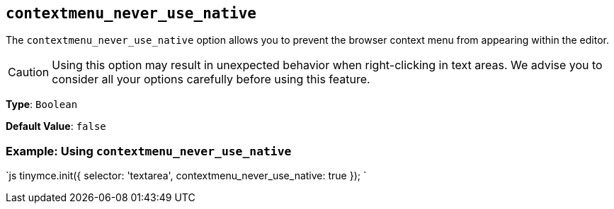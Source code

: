 == `contextmenu_never_use_native`

The `contextmenu_never_use_native` option allows you to prevent the browser context menu from appearing within the editor.

CAUTION: Using this option may result in unexpected behavior when right-clicking in text areas. We advise you to consider all your options carefully before using this feature.

*Type*: `Boolean`

*Default Value*: `false`

=== Example: Using `contextmenu_never_use_native`

`js
tinymce.init({
  selector: 'textarea',
  contextmenu_never_use_native: true
});
`

